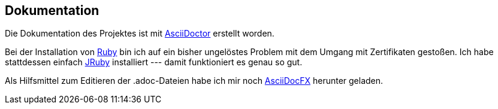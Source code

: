 == Dokumentation

Die Dokumentation des Projektes ist mit 
http://asciidoctor.org/[AsciiDoctor]
erstellt worden.

Bei der Installation von 
https://www.ruby-lang.org/de/downloads/[Ruby]
bin ich auf ein bisher ungelöstes Problem mit dem Umgang mit Zertifikaten gestoßen. Ich habe stattdessen einfach 
http://jruby.org/[JRuby]
installiert --- damit funktioniert es genau so gut.

Als Hilfsmittel zum Editieren der +.adoc+-Dateien habe ich mir noch 
http://asciidocfx.com/[AsciiDocFX] herunter geladen.